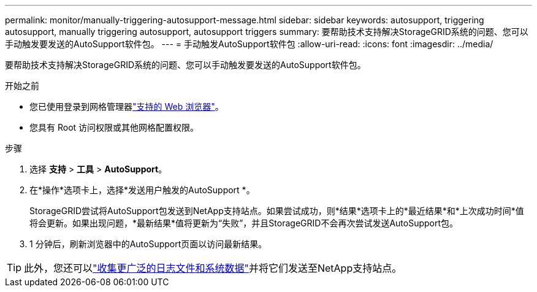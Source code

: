 ---
permalink: monitor/manually-triggering-autosupport-message.html 
sidebar: sidebar 
keywords: autosupport, triggering autosupport, manually triggering autosupport, autosupport triggers 
summary: 要帮助技术支持解决StorageGRID系统的问题、您可以手动触发要发送的AutoSupport软件包。 
---
= 手动触发AutoSupport软件包
:allow-uri-read: 
:icons: font
:imagesdir: ../media/


[role="lead"]
要帮助技术支持解决StorageGRID系统的问题、您可以手动触发要发送的AutoSupport软件包。

.开始之前
* 您已使用登录到网格管理器link:../admin/web-browser-requirements.html["支持的 Web 浏览器"]。
* 您具有 Root 访问权限或其他网格配置权限。


.步骤
. 选择 *支持* > *工具* > *AutoSupport*。
. 在*操作*选项卡上，选择*发送用户触发的AutoSupport *。
+
StorageGRID尝试将AutoSupport包发送到NetApp支持站点。如果尝试成功，则*结果*选项卡上的*最近结果*和*上次成功时间*值将会更新。如果出现问题，*最新结果*值将更新为“失败”，并且StorageGRID不会再次尝试发送AutoSupport包。

. 1 分钟后，刷新浏览器中的AutoSupport页面以访问最新结果。



TIP: 此外，您还可以link:../monitor/collecting-log-files-and-system-data.html["收集更广泛的日志文件和系统数据"]并将它们发送至NetApp支持站点。
